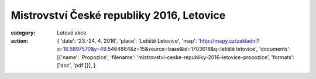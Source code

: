 Mistrovství České republiky 2016, Letovice
##########################################

:category: Letové akce
:action: {
         'date': '23.-24. 4. 2016',
         'place': 'Letiště Letovice',
         'map': 'http://mapy.cz/zakladni?x=16.5897570&y=49.5464864&z=15&source=base&id=1703618&q=letiště letovice',
         'documents':
         [{'name': 'Propozice',
         'filename': 'mistrovstvi-ceske-republiky-2016-letovice-propozice',
         'formats': ['doc', 'pdf']}],
         }

